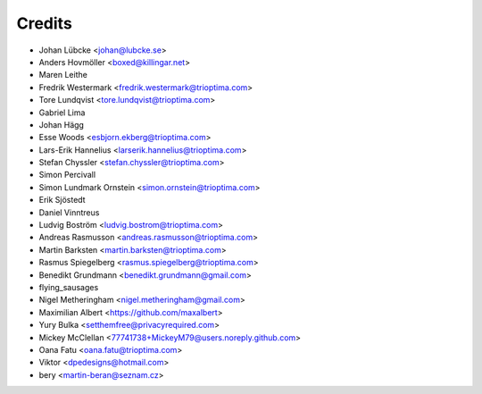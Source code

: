 =======
Credits
=======

* Johan Lübcke <johan@lubcke.se>
* Anders Hovmöller <boxed@killingar.net>
* Maren Leithe
* Fredrik Westermark <fredrik.westermark@trioptima.com>
* Tore Lundqvist <tore.lundqvist@trioptima.com>
* Gabriel Lima
* Johan Hägg
* Esse Woods <esbjorn.ekberg@trioptima.com>
* Lars-Erik Hannelius <larserik.hannelius@trioptima.com>
* Stefan Chyssler <stefan.chyssler@trioptima.com>
* Simon Percivall
* Simon Lundmark Ornstein <simon.ornstein@trioptima.com>
* Erik Sjöstedt
* Daniel Vinntreus
* Ludvig Boström <ludvig.bostrom@trioptima.com>
* Andreas Rasmusson <andreas.rasmusson@trioptima.com>
* Martin Barksten <martin.barksten@trioptima.com>
* Rasmus Spiegelberg <rasmus.spiegelberg@trioptima.com>
* Benedikt Grundmann <benedikt.grundmann@gmail.com>
* flying_sausages
* Nigel Metheringham <nigel.metheringham@gmail.com>
* Maximilian Albert <https://github.com/maxalbert>
* Yury Bulka <setthemfree@privacyrequired.com>
* Mickey McClellan <77741738+MickeyM79@users.noreply.github.com>
* Oana Fatu <oana.fatu@trioptima.com>
* Viktor <dpedesigns@hotmail.com>
* bery <martin-beran@seznam.cz>
